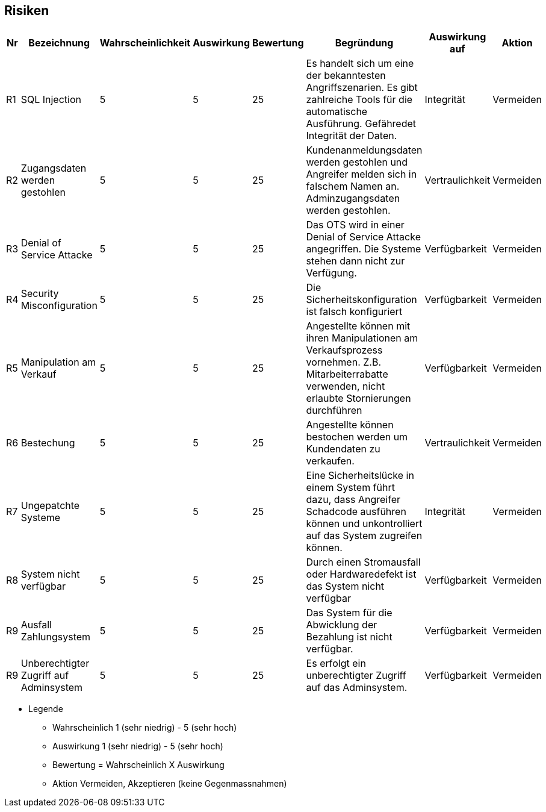

|===

| | | |
| | | |
| | | |
| | | |

|===

== Risiken

|===
| Nr | Bezeichnung | Wahrscheinlichkeit | Auswirkung | Bewertung | Begründung | Auswirkung auf | Aktion

| R1
| SQL Injection
| 5
| 5
| 25
| Es handelt sich um eine der bekanntesten Angriffszenarien.
Es gibt zahlreiche Tools für die automatische Ausführung.
Gefähredet Integrität der Daten.
| Integrität
| Vermeiden


| R2
| Zugangsdaten werden gestohlen
| 5
| 5
| 25
| Kundenanmeldungsdaten werden gestohlen und Angreifer melden sich in falschem Namen an.
Adminzugangsdaten werden gestohlen.
| Vertraulichkeit
| Vermeiden

| R3
| Denial of Service Attacke
| 5
| 5
| 25
| Das OTS wird in einer Denial of Service Attacke angegriffen.
Die Systeme stehen dann nicht zur Verfügung.
| Verfügbarkeit
| Vermeiden

| R4
| Security Misconfiguration
| 5
| 5
| 25
| Die Sicherheitskonfiguration ist falsch konfiguriert
| Verfügbarkeit
| Vermeiden

| R5
| Manipulation am Verkauf
| 5
| 5
| 25
| Angestellte können mit ihren Manipulationen am Verkaufsprozess vornehmen.
Z.B. Mitarbeiterrabatte verwenden, nicht erlaubte Stornierungen durchführen
| Verfügbarkeit
| Vermeiden

| R6
| Bestechung
| 5
| 5
| 25
| Angestellte können bestochen werden um Kundendaten zu verkaufen.
| Vertraulichkeit
| Vermeiden

| R7
| Ungepatchte Systeme
| 5
| 5
| 25
| Eine Sicherheitslücke in einem System führt dazu, dass Angreifer Schadcode ausführen können und unkontrolliert auf das System zugreifen können.
| Integrität
| Vermeiden

| R8
| System nicht verfügbar
| 5
| 5
| 25
| Durch einen Stromausfall oder Hardwaredefekt ist das System nicht verfügbar
| Verfügbarkeit
| Vermeiden

| R9
| Ausfall Zahlungsystem
| 5
| 5
| 25
| Das System für die Abwicklung der Bezahlung ist nicht verfügbar.
| Verfügbarkeit
| Vermeiden

| R9
| Unberechtigter Zugriff auf Adminsystem
| 5
| 5
| 25
| Es erfolgt ein unberechtigter Zugriff auf das Adminsystem.
| Verfügbarkeit
| Vermeiden

|===




* Legende
** Wahrscheinlich 1 (sehr niedrig) - 5 (sehr hoch)
** Auswirkung 1 (sehr niedrig) - 5 (sehr hoch)
** Bewertung = Wahrscheinlich X Auswirkung
** Aktion Vermeiden, Akzeptieren (keine Gegenmassnahmen)



